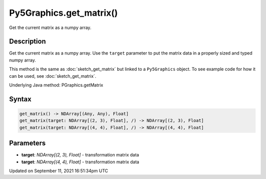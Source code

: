 Py5Graphics.get_matrix()
========================

Get the current matrix as a numpy array.

Description
-----------

Get the current matrix as a numpy array. Use the ``target`` parameter to put the matrix data in a properly sized and typed numpy array.

This method is the same as :doc:`sketch_get_matrix` but linked to a ``Py5Graphics`` object. To see example code for how it can be used, see :doc:`sketch_get_matrix`.

Underlying Java method: PGraphics.getMatrix

Syntax
------

.. code:: python

    get_matrix() -> NDArray[(Any, Any), Float]
    get_matrix(target: NDArray[(2, 3), Float], /) -> NDArray[(2, 3), Float]
    get_matrix(target: NDArray[(4, 4), Float], /) -> NDArray[(4, 4), Float]

Parameters
----------

* **target**: `NDArray[(2, 3), Float]` - transformation matrix data
* **target**: `NDArray[(4, 4), Float]` - transformation matrix data


Updated on September 11, 2021 16:51:34pm UTC


